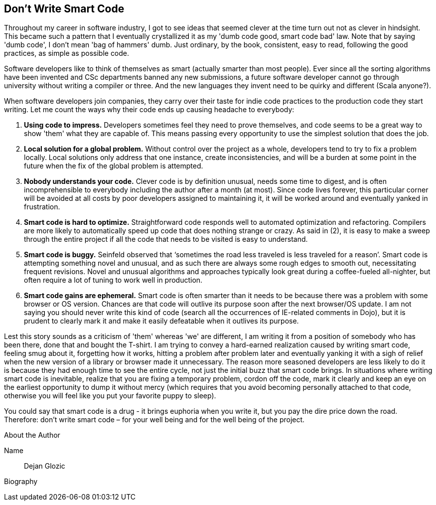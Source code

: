 == Don't Write Smart Code

Throughout my career in software industry, I got to see ideas that seemed clever at the time turn out not as clever in hindsight. This became such a pattern that I eventually crystallized it as my 'dumb code good, smart code bad' law. Note that by saying 'dumb code', I don't mean 'bag of hammers' dumb. Just ordinary, by the book, consistent, easy to read, following the good practices, as simple as possible code.

Software developers like to think of themselves as smart (actually smarter than most people). Ever since all the sorting algorithms have been invented and CSc departments banned any new submissions, a future software developer cannot go through university without writing a compiler or three. And the new languages they invent need to be quirky and different (Scala anyone?).

When software developers join companies, they carry over their taste for indie code practices to the production code they start writing. Let me count the ways why their code ends up causing headache to everybody:

. *Using code to impress.* Developers sometimes feel they need to prove themselves, and code seems to be a great way to show 'them' what they are capable of. This means passing every opportunity to use the simplest solution that does the job.
. *Local solution for a global problem.* Without control over the project as a whole, developers tend to try to fix a problem locally. Local solutions only address that one instance, create inconsistencies, and will be a burden at some point in the future when the fix of the global problem is attempted.
. *Nobody understands your code.* Clever code is by definition unusual, needs some time to digest, and is often incomprehensible to everybody including the author after a month (at most). Since code lives forever, this particular corner will be avoided at all costs by poor developers assigned to maintaining it, it will be worked around and eventually yanked in frustration.
. *Smart code is hard to optimize.* Straightforward code responds well to automated optimization and refactoring. Compilers are more likely to automatically speed up code that does nothing strange or crazy. As said in (2), it is easy to make a sweep through the entire project if all the code that needs to be visited is easy to understand.
. *Smart code is buggy.* Seinfeld observed that ‘sometimes the road less traveled is less traveled for a reason’. Smart code is attempting something novel and unusual, and as such there are always some rough edges to smooth out, necessitating frequent revisions. Novel and unusual algorithms and approaches typically look great during a coffee-fueled all-nighter, but often require a lot of tuning to work well in production.
. *Smart code gains are ephemeral.* Smart code is often smarter than it needs to be because there was a problem with some browser or OS version. Chances are that code will outlive its purpose soon after the next browser/OS update. I am not saying you should never write this kind of code (search all the occurrences of IE-related comments in Dojo), but it is prudent to clearly mark it and make it easily defeatable when it outlives its purpose.

Lest this story sounds as a criticism of 'them' whereas 'we' are different, I am writing it from a position of somebody who has been there, done that and bought the T-shirt. I am trying to convey a hard-earned realization caused by writing smart code, feeling smug about it, forgetting how it works, hitting a problem after problem later and eventually yanking it with a sigh of relief when the new version of a library or browser made it unnecessary. The reason more seasoned developers are less likely to do it is because they had enough time to see the entire cycle, not just the initial buzz that smart code brings. In situations where writing smart code is inevitable, realize that you are fixing a temporary problem, cordon off the code, mark it clearly and keep an eye on the earliest opportunity to dump it without mercy (which requires that you avoid becoming personally attached to that code, otherwise you will feel like you put your favorite puppy to sleep).

You could say that smart code is a drug - it brings euphoria when you write it, but you pay the dire price down the road. Therefore: don’t write smart code – for your well being and for the well being of the project.

.About the Author
[NOTE]
****
Name:: Dejan Glozic
Biography:: 
****
